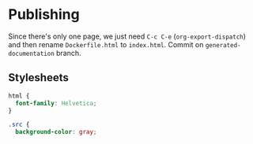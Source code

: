 * Publishing

Since there's only one page, we just need =C-c C-e= (=org-export-dispatch=) and then rename =Dockerfile.html= to =index.html=. Commit on =generated-documentation= branch.

** Stylesheets

#+begin_src css :tangle styles.css
  html {
    font-family: Helvetica;
  }

  .src {
    background-color: gray;
#+end_src
